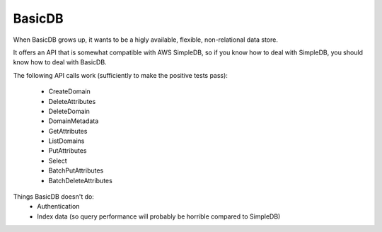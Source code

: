 #######
BasicDB
#######

When BasicDB grows up, it wants to be a higly available, flexible,
non-relational data store.

It offers an API that is somewhat compatible with AWS SimpleDB, so if you know
how to deal with SimpleDB, you should know how to deal with BasicDB.

The following API calls work (sufficiently to make the positive tests pass):

 * CreateDomain
 * DeleteAttributes
 * DeleteDomain
 * DomainMetadata
 * GetAttributes
 * ListDomains
 * PutAttributes
 * Select
 * BatchPutAttributes
 * BatchDeleteAttributes

Things BasicDB doesn't do:
 * Authentication
 * Index data (so query performance will probably be horrible compared to SimpleDB)

